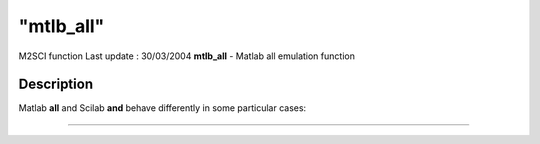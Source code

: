 ====
"mtlb_all"
====

M2SCI function Last update : 30/03/2004
**mtlb_all** - Matlab all emulation function



Description
~~~~~~~~~~~

Matlab **all** and Scilab **and** behave differently in some
particular cases:

****
